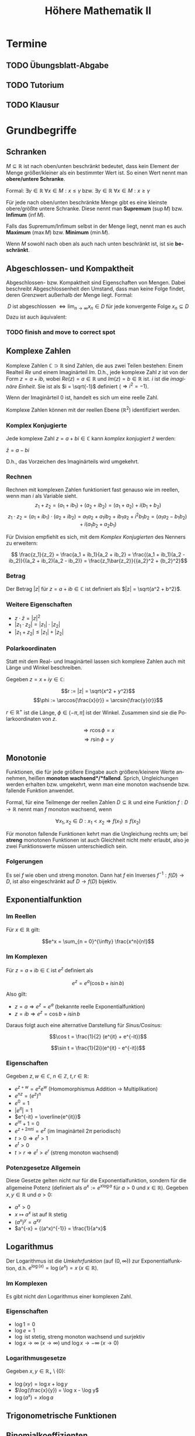 #+title: Höhere Mathematik II
#+language: de
#+options: tex:t
#+startup: latexpreview

* Termine
** TODO Übungsblatt-Abgabe
DEADLINE: <2021-05-12 Wed 12:00 +1w>
** TODO Tutorium
SCHEDULED: <2021-05-03 Mon 14:00 +1w>
** TODO Klausur
SCHEDULED: <2021-09-14 Tue 8:00>

* Grundbegriffe

** Schranken
$M \subseteq \mathbb{R}$ ist nach oben/unten beschränkt bedeutet, dass kein Element der Menge größer/kleiner als ein bestimmter Wert ist. So einen Wert nennt man *obere/untere Schranke*.

Formal:
$\exists \gamma \in \mathbb{R} \: \forall x \in M : x \leq \gamma$ bzw. $\exists \gamma \in \mathbb{R} \: \forall x \in M : x \geq \gamma$

Für jede nach oben/unten beschränkte Menge gibt es eine kleinste obere/größte untere Schranke. Diese nennt man *Supremum* ($\sup M$) bzw. *Infimum* ($\inf M$).

Falls das Supremum/Infimum selbst in der Menge liegt, nennt man es auch *Maximum* ($\max M$) bzw. *Minimum* ($\min M$).

Wenn $M$ sowohl nach oben als auch nach unten beschränkt ist, ist sie *beschränkt*.
** Abgeschlossen- und Kompaktheit
Abgeschlossen- bzw. Kompaktheit sind Eigenschaften von Mengen. Dabei beschreibt Abgeschlossenheit den Umstand, dass man keine Folge findet, deren Grenzwert außerhalb der Menge liegt. Formal:

$$ D \; \text{ist abgeschlossen} \; \Leftrightarrow \lim_{n \to \infty} x_n \in D \; \text{für jede konvergente Folge} \; x_n \subseteq D $$
Dazu ist auch äquivalent:

*** TODO finish and move to correct spot

** Komplexe Zahlen
Komplexe Zahlen $\mathbb{C} \supset \mathbb{R}$ sind Zahlen, die aus zwei Teilen bestehen: Einem Realteil $Re$ und einem Imaginärteil $Im$.
D.h., jede komplexe Zahl $z$ ist von der Form $z = a + ib$, wobei $Re(z) = a \in \mathbb{R}$ und $Im(z) = b \in \mathbb{R}$ ist. $i$ ist die /imaginäre Einheit/. Sie ist als $i = \sqrt{-1}$ definiert ($\Rightarrow i^2 = -1$).

Wenn der Imaginärteil 0 ist, handelt es sich um eine reelle Zahl.

Komplexe Zahlen können mit der reellen Ebene ($\mathbb{R}^2$) identifiziert werden.
*** Komplex Konjugierte
Jede komplexe Zahl $z = a + bi \in \mathbb{C}$ kann /komplex konjugiert/ $\bar{z}$ werden:

$\bar{z} = a - bi$

D.h., das Vorzeichen des Imaginärteils wird umgekehrt.
*** Rechnen
Rechnen mit komplexen Zahlen funktioniert fast genauso wie im reellen, wenn man $i$ als Variable sieht.
$$z_1 + z_2 = (a_1 + ib_1) + (a_2 + ib_2) = (a_1 + a_2) + i(b_1 + b_2)$$
$$z_1 \cdot z_2 = (a_1 + ib_1) \cdot (a_2 + ib_2) = a_1a_2 + a_1ib_2 + ib_1a_2 + i^2b_1b_2 = (a_1a_2 - b_1b_2) + i(a_1b_2 + a_2b_1)$$

Für Division empfiehlt es sich, mit dem [[Komplex Konjugierte][Komplex Konjugierten]] des Nenners zu erweitern:

$$ \frac{z_1}{z_2} = \frac{a_1 + ib_1}{a_2 + ib_2} = \frac{(a_1 + ib_1)(a_2 - ib_2)}{(a_2 + ib_2)(a_2 - ib_2)} = \frac{z_1\bar{z_2}}{{a_2}^2 + {b_2}^2}$$

*** Betrag
Der Betrag $|z|$ für $z = a + ib \in \mathbb{C}$ ist definiert als $|z| = \sqrt{a^2 + b^2}$.

*** Weitere Eigenschaften
- $z \cdot \bar{z} = {|z|}^2$
- $|z_1 \cdot z_2| = |z_1| \cdot |z_2|$
- $|z_1 + z_2| \leq |z_1| + |z_2|$

*** Polarkoordinaten
Statt mit dem Real- und Imaginärteil lassen sich komplexe Zahlen auch mit Länge und Winkel beschreiben.

Gegeben $z = x + iy \in \mathbb{C}$:

$$r := |z| = \sqrt{x^2 + y^2}$$
$$\phi := \arccos{\frac{x}{r}} = \arcsin{\frac{y}{r}}$$

$r \in \mathbb{R^+}$ ist die Länge, $\phi \in (-\pi, \pi]$ ist der Winkel. Zusammen sind sie die Polarkoordinaten von $z$.

$$\Rightarrow r\cos{\phi} = x$$
$$\Rightarrow r \sin{\phi} = y$$

** Monotonie
Funktionen, die für jede größere Eingabe auch größere/kleinere Werte annehmen, heißen *monoton wachsend*/*fallend*.
Sprich, Ungleichungen werden erhalten bzw. umgekehrt, wenn man eine monoton wachsende bzw. fallende Funktion anwendet.

Formal, für eine Teilmenge der reellen Zahlen $D \subseteq \mathbb{R}$ und eine Funktion $f : D \to \mathbb{R}$ nennt man $f$ monoton wachsend, wenn

$$\forall x_1, x_2 \in D : x_1 < x_2 \Rightarrow f(x_1) \leq f(x_2)$$

Für monoton fallende Funktionen kehrt man die Ungleichung rechts um; bei *streng* monotonen Funktionen ist auch Gleichheit nicht mehr erlaubt, also je zwei Funktionswerte müssen unterschiedlich sein.
*** Folgerungen
Es sei $f$ wie oben und streng monoton. Dann hat $f$ ein Inverses $f^{-1} : f(D) \to D$, ist also eingeschränkt auf $D \to f(D)$ bijektiv.

** Exponentialfunktion

*** Im Reellen

Für $x \in \mathbb{R}$ gilt:

$$e^x = \sum_{n = 0}^{\infty} \frac{x^n}{n!}$$

*** Im Komplexen
Für $z = a + ib \in \mathbb{C}$ ist $e^z$ definiert als

$$e^z = e^a(\cos{b} + i \sin{b})$$

Also gilt:
- $z = a \Rightarrow e^z = e^a$ (bekannte reelle Exponentialfunktion)
- $z = ib \Rightarrow e^z = \cos{b} + i\sin{b}$

Daraus folgt auch eine alternative Darstellung für [[Trigonometrische Funktionen][Sinus/Cosinus]]:

$$\cos t = \frac{1}{2} (e^{it} + e^{-it})$$

$$\sin t = \frac{1}{2i}(e^{it} - e^{-it})$$

*** Eigenschaften
Gegeben $z, w \in \mathbb{C}$, $n \in \mathbb{Z}$, $t, r \in \mathbb{R}$:
- $e^{z + w} = e^ze^w$ (Homomorphismus Addition -> Multiplikation)
- $e^{nz} = (e^z)^n$
- $e^0 = 1$
- $|e^{it}| = 1$
- $e^{-it} = \overline{e^{it}}$
- $e^{i\pi} + 1 = 0$
- $e^{z + 2n\pi i} = e^z$ (im Imaginärteil $2\pi$ periodisch)
- $t > 0 \Rightarrow e^t > 1$
- $e^t > 0$
- $t > r \Rightarrow e^t > e^r$ (streng monoton wachsend)


*** Potenzgesetze Allgemein

Diese Gesetze gelten nicht nur für die Exponentialfunktion, sondern für die allgemeine Potenz (definiert als $a^x := e^{x \log a}$ für $a > 0$ und $x \in \mathbb{R}$).
Gegeben $x,y \in \mathbb{R}$ und $a > 0$:

- $a^x > 0$
- $x \mapsto a^x$ ist auf $\mathbb{R}$ stetig
- $(a^x)^y = a^{xy}$
- $a^{-x} = {(a^x)^{-1}} = \frac{1}{a^x}$

** Logarithmus
Der Logarithmus ist die /Umkehrfunktion/ (auf $(0, \infty)$) zur Exponentialfunktion, d.h. $e^{\log(x)} = \log(e^x) = x \; (x \in \mathbb{R})$.

*** Im Komplexen
Es gibt nicht /den/ Logarithmus einer komplexen Zahl.
*** Eigenschaften

- $\log 1 = 0$
- $\log e = 1$
- $\log$ ist stetig, streng monoton wachsend und surjektiv
- $\log x \to \infty \; (x \to \infty)$ und $\log x \to -\infty \; (x \to 0)$
*** Logarithmusgesetze
Gegeben $x, y \in \mathbb{R}_+ \setminus \{0\}$:

- $\log(xy) = \log x + \log y$
- $\log(\frac{x}{y}) = \log x - \log y$
- $\log(a^x) = x \log a$

** Trigonometrische Funktionen

** Binomialkoeffizienten
Gegeben: $n, k \in \mathbb{N}_0$ und $k \leq n$.

$$\binom{n}{k} := \frac{n!}{k!(n - k)!}$$

Es gelten die Regeln:

$$ \binom{n}{n} = \binom{n}{0} = 1 $$ und $$ \binom{n}{k} + \binom{n}{k - 1} = \binom{n + 1}{k} $$ ($1 \leq k \leq n$)

** Binomischer Satz
Für $a, b \in \mathbb{R}$, $n \in \mathbb{N}_0$:

$$(a + b)^n = \sum_{k=0}^{n} \binom{n}{k} a^{n - k} b^k$$

** Bernoullische Ungleichung
Für $x \in \mathbb{R}$, $x \geq -1$ gilt folgende Abschätzung

$$ (1 + x)^n \geq 1 + nx $$

für alle $n \in \mathbb{N}$.
** Umgebungen
Gegeben ein $\epsilon \in \mathbb{R}$, wobei $\epsilon > 0$, ist die "Epsilon-Umgebung von $x_0$" definiert als die Menge aller $x$, die einen Abstand $< \epsilon$ von $x_0$ haben.

$U_{\epsilon}(x_0) = \{x \mid |x_0 - x| < \epsilon\}$

Dies kann man sich sowohl für $x_0, x \in \mathbb{R}$ als auch für höhere Dimensionen vorstellen. Im Reellen ist die Umgebung eine Strecke auf dem Zahlenstrahl, im Komplexen ist es ein Kreis auf der Ebene, im $\mathbb{R}^3$ ist es eine Kugel im Raum etc.

Bei Funktionen $f : D \to \mathbb{R}^m$ schreibt man auch $D_{\epsilon}(x_0)$ für die $\epsilon$ -Umgebung um $x_0$, auf der die Funktion definiert ist.

$$D_{\epsilon}(x_0) = U_{\epsilon}(x_0) \cap (D \setminus \{x_0\})$$

* Folgen
Eine /Folge $(a_n)$/ (mehrdimensional: $(a^{(n)})$) über eine Menge $M$ / ist eine Funktion $\mathbb{N} \to M$.
Für das i-te Element in der Folge schreibt man $a_i$, oder im mehrdimensionalen $a^{(i)}$.

** Kovergenz

Folgen können konvergieren, sofern die Elemente aus $M$ einen definierten Abstand ($|a - b| \in \mathbb{R}$; dies sei hier synonym zu $||a - b||$ für $\mathbb{R}^n$) zueinander haben.
Man sagt dann, eine Folge konvergiert, wenn gilt:

  $$\exists a \in M : \forall \epsilon \in \mathbb{R} : \exists n_0 \in \mathbb{N} : \forall n \geq n_0 : |a_n - a| < \epsilon$$

In Worten: Es gibt einen Wert $a$ so, dass für jedes noch so kleine $\epsilon$ die Werte der Folge ab einem bestimmten index[fn:1]
abstandsmäßig nicht weiter als $\epsilon$ von $a$ entfernt sind. Dieser Wert wird auch als /Grenzwert/ der Folge bezeichnet und
man schreibt:

$\lim_{n \to \infty} a_n = a$ oder $a_n \to a \;(n \to \infty)$[fn:2]

Der Grenzwert ist eindeutig.
Das Gegenteil von /konvergent/ ist /divergent/.

Im Mehrdimensionalen bedeutet Konvergenz Konvergenz in allen Koordinaten, also

$$ a^{(k)} \to a \in {\mathbb{R}}^n \; (k \to \infty) \Leftrightarrow \forall j \in \{1, ..., n\} : a_j^{(k)} \to a_j \; (k \to \infty)$$

*** Eigenschaften und Kriterien

**** Beschränktheit
[[Schranken][Beschränktheit]] ist notwendig für Kovergenz. Also
$(a_n)\;\text{ist unbeschränkt}\;\Rightarrow (a_n)\;\text{divergiert}$

**** Nullfolgenschranke
Wenn $(\alpha_n)$ eine Folge mit $\alpha_n \to 0$ ist, dann gehen auch nichtnegative Folgen, die kleiner als $(\alpha_n)$ werden, gegen 0.
$$\alpha_n \to 0 \; \text{und} \; |a_n| \leq \alpha_n \; \text{ffa} \; n \in \mathbb{N} \Rightarrow |a_n| \to 0$$

Da außerdem gilt $|a_n - a| \to 0 \Leftrightarrow a_n \to a$, folgt daraus $|a_n - n| \leq \alpha_n \; \text{ffa} \; n \in \mathbb{N} \Rightarrow a_n \to a \; (n \to \infty)$

**** Kombinationen

Im Folgenden gelte $a_n \to a$ und $b_n \to b$, $\alpha, \beta \in \mathbb{R}$.
Wenn man konvergente Folgen miteinander komponentenweise kombiniert, überträgt sich dies auf die Grenzwerte:

- $|a_n| \to |a|$
- $\alpha a_n + \beta b_n \to \alpha a + \beta b$
- $a_nb_n \to ab$
- $a \neq 0 \Rightarrow a_n \neq 0 \; \text{ffa} \; n \in \mathbb{N} \Rightarrow \frac{1}{a_n} \to \frac{1}{a}$
- $\sqrt[p]{a_n} \to \sqrt[p]{a_n}$ (für beliebiges $p \in \mathbb{N}$)
- $a_n \leq b_n \; \text{ffa} \; n \in \mathbb{N} \Rightarrow a \leq b$

In Worten: Man kann Folgen indexweise *addieren*, *multiplizieren*, *dividieren* und die *Wurzel ziehen* (sofern diese Operationen definiert sind) und das gleiche passiert mit den Grenzwerten.
Außerdem übertragen sich Ungleichungen, sofern diese definiert sind.

**** Sandwichkriterium
Es gelte $a_n \to x$, $b_n \to x$ und $(c_n)$ sei eine weitere Folge.
Wenn nun $(a_n)$ und $(b_n)$ $(c_n)$ umschließen, konvergiert auch $(c_n)$ gegen x.
Also:

$$ a_n \leq c_n \leq b_n \; \text{ffa} \; n \in \mathbb{N} \Rightarrow c_n \to x$$
**** Monotoniekriterium
Wenn eine Folge $(a_n)$ monoton wachsend und durch einen Wert nach oben beschränkt ist, ist sie konvergent mit

$$ a_n \to \sup_{n \in \mathbb{N}} a_n \; (n \to \infty)$$

Das Gleiche geht auch in die andere Richtung ($(a_n)$ monoton fallend und nach unten beschränkt):

$$a_n \to \inf_{n \in \mathbb{N}} a_n \; (n \to \infty)$$

*** Wichtige Beispiele

**** Konstante Folgen
Konstante Folgen konvergieren gegen ihren konstanten Wert. Also wenn $a_n := c \; (n \in \mathbb{N})$, dann $a_n \to c$.

**** 1/n
1/n geht gegen 0.
$\frac{1}{n} \to 0 \; (n \to \infty)$

**** x^n
Für eine Konstante $x \in \mathbb{R}$ ist über die Folge $(x^n)$ zu sagen:

- Falls $x = -1$: divergent ($(1, -1, 1, -1, 1, -1, ...)$)
- Falls $x = 1$: kovergent ($1^n \to 1$)
- Falls $|x| < 1$: konvergent ($x^n \to 0$) (gilt auch für $x \in \mathbb{C}$)
- Ansonsten: divergent, weil unbeschränkt

**** n-te Wurzel aus n
Die n-te Wurzel aus n konvergiert gegen 1.
$\sqrt[n]{n} \to 1 \; (n \to \infty)$

**** n-te Wurzel aus c
Die n-te Wurzel aus einer Konstanten $c \in \mathbb{R}$ ($c > 0$) konvergiert gegen 1.
$\sqrt[n]{c} \to 1 \; (n \to \infty)$

**** Eulersche Zahl
Die Folge $a_n := (1 + \frac{1}{n})^n$ konvergiert gegen $e$, die /Eulersche Zahl/.
$a_n \to e \; (n \to \infty)$

*** Auf Konvergenz Untersuchen

Gegeben: Folge $(a_n)$
Gesucht: Existiert $\lim_{n \to \infty} a_n$? (Was ist der Wert?)

1. Lässt sich die Folge auf eine Kombination aus bekannten, trivialen Beispielen (z.B. $\frac{1}{n} \to 0$ oder $n \to \infty$) ableiten? (Kombinationen, Beschränktheit)
2. Lässt sich der Folgenausdruck vereinfachen/umformen?
3. Wenn Vermutung, dass Folge konvergiert, versuche untere und obere Folgenschranken zu finden für Sandwichkriterium
4. Wenn anders nicht möglich: Versuch eines manuellen Beweis. Grenzwert $a$ erkennen und dann für jedes $\epsilon \in \mathbb{R}$ beweisen, dass der Abstand kleiner als das $\epsilon$ wird. Falls Divergenz: $\epsilon$ Gegenbeispiel finden.

** Teilfolgen

Die Folge $(a_n)$ ist für $n \in \{1, 2, 3, ...\}$ definiert. Wählt man sich nun eine streng monoton wachsende Folge von natürlichen Zahlen $n_1, n_2, n_3, ...$, so entsteht eine Teilfolge $(a_{n_k}) \subseteq (a_k) \; (k \in \mathbb{N})$.

Beispiele für die Wahl von Indizes für Teilfolgen:
- Alle geraden/ungeraden Indizes ($(a_{2n})$ bzw. $(a_{2n + 1})$)
- Alle Zweierpotenzen ($(a_{2^n}$))

*** Häufungswerte

Ein Grenzwert einer Teilfolge von $(a_n)$ ist ein /Häufungswert/ von $(a_n)$.
Die Menge aller Häufungswerte $H(a_n)$ einer Folge $(a_n)$ ist die Menge aller Grenzwerte ihrer Teilfolgen.

Beispiele:
- $a_n = \frac{1}{n} \Rightarrow H(a_n) = \{0\}$
- $a_n = n \Rightarrow H(a_n) = \emptyset$
- $a_n = (-1)^n \Rightarrow H(a_n) = \{-1, 1\}$

*** Limes superior/inferior

Der Limes superior bzw. inferior einer Folge ist der größte bzw. kleinste Häufungswert der Folge.

Beispiele:
- $\limsup\limits_{n \to \infty} (-1)^n = 1$
- $\liminf\limits_{n \to \infty} (-1)^n = -1$
- $\limsup\limits_{n \to \infty} \frac{1}{n} = \liminf\limits_{n \to \infty} \frac{1}{n} = \lim\limits_{n \to \infty} \frac{1}{n} = 0$

*Weitere Aussagen*:

- $a_n \geq 0 \; (n \in \mathbb{N})$ und $\limsup\limits_{n \to \infty} a_n = 0$ $\Rightarrow a_n \to 0 \; (n \to \infty)$

*** Sätze

Wenn eine Folge gegen einen Grenzwert konvergiert, konvergieren auch alle Teilfolgen gegen diesen Grenzwert.
$a_n \to a \in \mathbb{R} \Rightarrow a_{n_k} \to a$

Jede Folge enthält eine monotone Teilfolge.

Wenn eine Folge beschränkt ist, enthält sie eine konvergente Teilfolge (Bolzano-Weierstraß).
$(a_n)$ beschränkt $\Rightarrow$ $H(a_n) \neq \emptyset$

* Reihen

(Unendliche) Reihen sind Summen über jeweils eine Folge.

Folge: $(a_n)$
Reihe: $\sum_{n=1}^{\infty} a_n$

Reihen können auch woanders anfangen (z.B. $n=0$ oder $n=5$) - die Dinge funktionieren dann analog.

** Konvergenz, Divergenz

Eine Reihe konvergieren/divergieren gdw. die Folge der Teilsummen konvergiert/divergiert. Das $n$-te Element dieser Folge ist die Summe der ersten $n$ Elemente der zur Reihe gehörigen Folge.

$$s_n = \sum_{k=1}^{n} a_k = a_1 + a_2 + ... + a_n$$

Den Grenzwert dieser Folge nennt man *Reihenwert*.

$$\lim_{n \to \infty} s_n = \sum_{n=1}^{\infty} a_n$$

Innerhalb einer Reihe kann man Summanden umsortieren, ohne dass sich der Reihenwert ändert.

*** Absolute Konvergenz
Eine Reihe $\sum_{n=1}^{\infty} a_n$ konvergiert absolut, wenn $\sum_{n=1}^{\infty} |a_n|$ konvergiert.

Dies ist eine *stärkere* Aussage als normale Konvergenz, denn sie ist für normale Konvergenz hinreichend.

Außerdem gilt dann die Dreiecksungleichung für Reihen:

$$| \sum_{n=1}^{\infty} a_n | \leq \sum_{n=1}^{\infty} |a_n|$$

*** Eigenschaften und Kriterien

**** Nullfolge
$\sum_{n=1}^{\infty} a_n$ konvergiert $\Rightarrow$ $a_n \to 0 \; (n \to \infty)$

D.h.: Wenn $(a_n)$ nicht gegen 0 konvergiert, ist sofort klar, dass die Reihe divergiert.
**** Kombinationen
Linearkombinationen von konvergierenden Reihen konvergieren auch und der Reihenwert entspricht der Linearkombination der Reihenwerte, d.h.

$$\alpha \sum_{n=1}^{\infty} a_n + \beta \sum_{n=1}^{\infty} b_n = \sum_{n=1}^{\infty} (\alpha a_n + \beta b_n) \; (\alpha, \beta \in \mathbb{R})$$.
**** Leibnizkriterium
Wenn eine Reihe von dieser Form ist: $\sum_{n=1}^{\infty} (-1)^{n + 1} b_n$, wobei $b_n$

a. monoton fallend ist
b. gegen 0 konvergiert

dann konvergiert die Reihe.

:Beispiel:
/Alternierende harmonische Reihe/

$$\sum\limits_{n=1}^{\infty} \frac{(-1)^{n + 1}}{n}$$
$$b_n = \frac{1}{n}$$

$(b_n)$ ist bekannterweise monoton fallend und konvergiert gegen 0 $\Rightarrow$ Die Reihe konvergiert.
:END:

**** Majoranten-/Minorantenkriterium
Wenn man eine Reihe ($\sum_{n=1}^{\infty} a_n$) durch eine bekannt konvergierende/divergierende Reihe ($\sum_{n=1}^{\infty} b_n$) abschätzen kann, kann man dadurch Schlüsse auf die Konvergenz ziehen.

***** Konvergenz (Majorant)
Nach oben abschätzen:
- Die andere Reihe ($\sum_{n=1}^{\infty} b_n$) konvergiert
- $|a_n| \leq b_n$ ffa $n \in \mathbb{N}$

Dann konvergiert $\sum_{n=1}^{\infty} a_n$ absolut.
***** Divergenz (Minorant)
Nach unten abschätzen:
- Die andere Reihe ($\sum_{n=1}^{\infty} b_n$) divergiert
- $a_n \geq b_n \geq 0$ ffa $n \in \mathbb{N}$

  Dann divergiert $\sum_{n=1}^{\infty} a_n$.
**** Wurzelkriterium
Das Wurzelkriterium bietet sich besonders an, wenn die Folge der Reihe exponentiell ist.

Man definiert sich hierzu die Folge $c_n := \sqrt[n]{|a_n|}$, wobei $(a_n)$ die Folge aus der Reihe ist.

a. $(c_n)$ ist unbeschränkt $\Rightarrow \sum_{n=1}^{\infty} a_n$ divergiert
b. Ansonsten, bestimme $\alpha := \limsup\limits_{n \to \infty} c_n$
   1. $\alpha < 1 \Rightarrow$ Reihe konvergiert absolut.
   2. $\alpha > 1 \Rightarrow$ Reihe divergiert.
   3. $\alpha = 1 \Rightarrow$ Keine Aussage möglich. Muss anders überprüft werden.

**** Quotientenkriterium
Ähnlich zum Wurzelkriterium bzw. eine Variante davon.

Man definiert sich die Folge $c_n := \; \mid \frac{a_{n + 1}}{a_n} \mid$, wobei $(a_n)$ die Folge aus der Reihe ist.

a. $c_n \geq 1 \; \text{ffa} \; n \in \mathbb{N} \Rightarrow \sum_{n=1}^{\infty} a_n$ divergiert
b. Ansonsten, gegeben $(c_n)$ ist beschränkt; Bestimme $\alpha := \limsup\limits_{n \to \infty} c_n$ und $\beta := \liminf\limits_{n \to \infty} c_n$
   1. $\alpha < 1 \Rightarrow$ Reihe konvergiert absolut.
   2. $\beta > 1 \Rightarrow$ Reihe divergiert.

**** Cauchyprodukt
Man kann zwei Reihen miteinander über das Cauchyprodukt multiplizieren.
Gegeben die Reihen $\sum_{n=1}^{\infty} a_n$ und $\sum_{n=1}^{\infty} b_n$, wird das Cauchyprodukt der beiden beschrieben durch

$\sum_{n=0}^{\infty} c_n$, wobei $c_n = \sum_{k=0}^{n} a_{n - k} b_k = a_n b_0 + a_{n - 1} b_1 + ... + a_0 b_n$.

Wenn die beiden Reihen konvergieren, konvergiert auch das Cauchyprodukt (absolut) und der Reihenwert ist das Produkt der beiden Eingangsreihenwerte.

$$\sum_{n=0}^{\infty} c_n = (\sum_{n=0}^{\infty} a_n) (\sum_{n=0}^{\infty} b_n)$$

*** Potenzreihen
Potenzreihen sind Reihen von dieser Form:

$$\sum\limits_{n=0}^{\infty} a_n (x - x_0)^n$$

$(a_n)$ ist eine Folge.
$x_0 \in \mathbb{R}$ ist konstant. (Analog im höherdimensionalen $\mathbb{R}^n$ bzw. $\mathbb{C}$)

*In welchen Punkten $x \in \mathbb{R}$ konvergiert die Reihe?*

**** Konvergenz bestimmen

1. Setze $c_n := \sqrt[n]{|a_n|}$ und
2. Setze $\rho$ auf:
   a. $\infty$, falls $(c_n)$ unbeschränkt
   b. $\limsup_{n \to \infty} c_n$, falls $(c_n)$ beschränkt
3. Setze $r$ auf "$\frac{1}{\rho}$", d.h.
   a. $0$, falls $\rho = \infty$
   b. $\infty$, falls $\rho = 0$
   c. $\frac{1}{\rho}$, falls $\rho \in (0,\infty)$

*Alternativ über das Quotientenkriterium*
Wenn $a_n \neq 0$ ffa $n \in \mathbb{N}_0$, dann ist $r = \lim_{n \to \infty} \mid \frac{a_n}{a_{n + 1}} \mid$, falls dieser Grenzwert im Reellen existiert.

Die Konvergenz einer Potenzreihe kann man sich als Strecke (oder als Kreis, Kugel, etc. im Höherdimensionalen) mit Mittelpunkt $x_0$ und Radius $r$ vorstellen.
Die Reihe konvergiert absolut für alle Punkte innerhalb dieses Bereichs und divergiert für alle außerhalb des Bereichs. Genau auf dem Rand des Bereichs lässt sich keine Aussage treffen.

#+DOWNLOADED: screenshot @ 2021-08-20 22:05:08
[[file:Vorlesung/2021-08-20_22-05-08_screenshot.png]]
/Visualisierung für reelle Potenzreihen/

*Konkret:*
- $r = 0 \Rightarrow$ Reihe konvergiert nur für $x = x_0$
- $r = \infty \Rightarrow$ Reihe konvergiert für alle möglichen $x$
- Ansonsten:
  - Konvergent für alle $x$ mit $|x - x_0| < r$
  - Divergent für alle $x$ mit $|x - x_0| > r$
  - Keine allgemeine Aussage über $|x - x_0| = r$ möglich; manuell untersuchen

Anders formuliert: Die Reihe konvergiert absolut für alle $x \in U_r(x_0)$
**** Identitätssatz
Gegeben eine Potenzreihe $\sum_{n=0}^{\infty} a_n (x - x_0)^n =: f(x)$ die auf dem Bereich $D = (x_0 - r, x_0 + r)$ konvergiert sowie eine Folge $(c_n)$ in $D \setminus \{x_0\}$ mit $c_n \to x_0$ und $f(c_n) \to 0$.

Dann ist $a_n = 0$ für alle $n \in \mathbb{N}$, also konvergiert die Reihe in den ganzen reellen Zahlen und der Reihenwert ist immer 0.
**** Beispiele

- Exponentialreihe: $a_n = \frac{1}{n!}$, $x_0 = 0$
- Geometrische Reihe: $a_n = 1$
- Cosinus: $a_{2n} = 0$, $a_{2n + 1} = \frac{(-1)^n}{(2n)!}$, $x_0 = 0$
- Sinus: ähnlich zu cosinus, nur um 1 verschoben

*** Wichtige Beispiele

**** Geometrische Reihe

Die Reihe $\sum\limits_{n=0}^{\infty} x^n$ heißt geometrische Reihe ($x \in \mathbb{R}$ ist eine Konstante).

a. $|x| \geq 1 \Rightarrow$ die Reihe divergiert
b. $|x| < 1 \Rightarrow$ die Reihe konvergiert - der Reihenwert ist $\frac{1}{1 - x}$

**** Harmonische Reihe

$\sum\limits_{n=1}^{\infty} \frac{1}{n}$ ist die /harmonische Reihe/. Sie divergiert.

**** Teleskopsummen

Bei manchen Reihen kürzen sich fast alle Summanden raus und der Teilsummenausdruck lässt sich stark vereinfachen, sodass die Grenzwertbestimmung einfacher ist. Das nennt man Teleskopsummen.

*Beispiel:*

$$\sum\limits_{n=1}^{\infty} \frac{1}{n(n + 1)}$$

Der Ausdruck in der Reihe lässt sich mit [[youtube:https://www.youtube.com/watch?v=Kd_757z-g-k][Partialbruchzerlegung]] vereinfachen.

:Partialbruchzerlegung:
Nullstellen des Zählers berechnen (bereits faktorisiert): $n(n + 1) = 0 \Rightarrow n = 0 \; \text{oder} \; n = -1$

Ansatz für die Partialbruchzerlegung lösen:

$$\frac{1}{n(n + 1)} = \frac{A}{n} + \frac{B}{n + 1} \Leftrightarrow 1 = A (n + 1) + B n$$

Für $n = 0$ erhält man $A = 1$, für $n = -1$ erhält man $1 = -B \Leftrightarrow B = -1$.

Also gilt
$\frac{1}{n(n + 1)} = \frac{1}{n} - \frac{1}{n + 1}$
:END:

$$a_n = \frac{1}{n(n + 1)} = \frac{1}{n} - \frac{1}{n + 1}$$

Daraus ergibt sich die Teilsummenfolge

$$s_n = a_1 + ... + a_n = (1 - \frac{1}{2}) + (\frac{1}{2} - \frac{1}{3}) + ... + (\frac{1}{n - 1} - \frac{1}{n}) + (\frac{1}{n} - \frac{1}{n + 1}) = 1 - \frac{1}{n + 1} \to 1$$

Alle außer dem ersten und letzten Summanden fallen weg und es wird ersichtlich, dass die Folge gegen 1 kovergiert, also ist der Reihenwert 1.
**** 1/(n^a)
Gegeben die Reihe $\sum_{n=1}^{\infty} \frac{1}{n^{\alpha}}$, wobei $\alpha \in \mathbb{Q}$, $\alpha > 0$, lässt sich sagen:

- $\alpha \leq 1 \Rightarrow$ divergiert
- $\alpha > 1 \Rightarrow$ konvergiert

*** Auf Konvergenz Untersuchen

Gegeben: $\sum\limits_{n=1}^{\infty} a_n$
Gesucht: Konvergiert die Reihe? (Was ist der Reihenwert?)

- Konvergiert $(a_n)$ überhaupt gegen 0?
- Fällt die Reihe in ein bekanntes Muster?
  - Potenzreihe
  - geometrische Reihe
  - harmonische Reihe
  - Linearkombination aus bekannten Reihen
- Kann ich $(a_n)$ durch ein bekanntes/triviales Beispiel nach oben/unten abschätzen? (Majoranten-/Minorantenkriterium)
- Kann ich das Wurzel-/Quotientenkriterium anwenden?
- Ist die Reihe ein Cauchyprodukt?
- Kann ich den Ausdruck in der Reihe vereinfachen/umformen?
  - Partialbruchzerlegung?
  - Substitution?
- Schreibe die ersten Summanden der Reihe explizit auf und versuche Muster zu finden
  - Teleskopsumme?
  - Umordnung der Summanden?
  - -> Grenzwert der Teilsummen

* Grenzwerte von Funktionen
Der Grenzwert einer Funktion $f : D \to \mathbb{R}^m$ ($D \subseteq \mathbb{R}^n$) in einem Punkt $x_0 \in D$ ist der "Funktionswert" (die Funktion muss an dieser Stelle nicht unbedingt definiert sein), an den man sich annähert, wenn man sich mit einer Folge von Eingangswerten $x$ an $x_0$ annähert ($x \to x_0$).

Die obige Beschreibung umfasst insbesondere die Fälle $n = m = 1$ und $m = 1$, mit welchen es idR einfacher ist umzugehen.

$$\lim\limits_{x \to x_0} f(x) = a \in \mathbb{R}^m$$

Diese Gleichung gilt genau dann, *wenn für jede Folge $(x_n) \in D \setminus \{x_0\}$ mit $x_n \to x_0$ auch $f(x_n) \to a$ gilt.*

In anderen Worten: Jede Folge von Eingangswerten, die gegen $x_0$ konvergiert, nähert sich, eingesetzt in $f$ auch an $a$ an.
Umgekehrt /existiert/ der Grenzwert von $f$ in $x_0$ also, wenn $(f(x_n))$ für jede dieser Folgen konvergiert.

:Beispiel:
$D = (0, 1]$
#+DOWNLOADED: screenshot @ 2021-08-21 14:13:09
[[file:Vorlesung/2021-08-21_14-13-09_screenshot.png]]
#+DOWNLOADED: screenshot @ 2021-08-21 14:13:53
[[file:Vorlesung/2021-08-21_14-13-53_screenshot.png]]

Betrachte Grenzwert in $0$, $\frac{1}{2}$ und $1$.

- $\lim_{x \to 0} f(x) = 0$
- $\lim_{x \to 1} f(x) = 1$
- $\lim_{x \to \frac{1}{2}} f(x)$ existiert nicht, da man unterschiedliche Folgen findet, die nach $\frac{1}{2}$ konvergieren, aber eingesetzt in $f$ bei unterschiedlichen Werten ankommen. Z.B. $\frac{1}{2} - \frac{1}{n}$ ("von links") -> $\frac{1}{4}$, $\frac{1}{2} + \frac{1}{n}$ ("von rechts") -> $1$.

Es gibt hier einen linksseitigen Grenzwert $\lim\limits_{x \to \frac{1}{2}-} f(x) = \frac{1}{4}$ und einen rechtsseitigen Grenzwert $\lim\limits_{x \to \frac{1}{2}+} f(x) = 1$.

:END:

** Epsilon-Delta-Definition
Die Epsilon-Delta-Definition ist eine alternative Definition für den Grenzwert einer Funktion. Formal lautet sie:

$\lim\limits_{x \to x_0} f(x) = a \Leftrightarrow \forall \epsilon > 0 \; \exists \delta > 0 \; \forall x \in D_{\delta}(x_0) : |f(x) - a| < \epsilon$

Die Definition bedeutet im Prinzip:
*Für jedes noch so kleine $\epsilon$ finde ich einen Radius $\delta$ um $x_0$, sodass der Abstand von $a$ aller Funktionswerte in diesem Radius kleiner als $\epsilon$ ist.*

** Eigenschaften und Kriterien
*** Cauchykriterium
Mit diesem Kriterium kann man beweisen, dass ein Grenzwert existiert/nicht existiert, ohne den Grenzwert/alle möglichen Grenzwerte zu kennen.

Der Grenzwert einer Funktion $f : D \to \mathbb{R}^m$ in $x_0$ existiert gdw.

$\forall \epsilon > 0 \; \exists \delta > 0 \; \forall x_1, x_2 \in D_{\delta}(x_0) : |f(x_1) - f(x_2)| < \epsilon$

In Worten: *Für jedes noch so kleine $\epsilon$ finde ich einen Radius $\delta$ um $x_0$, innerhalb dessen die Abstände aller zugehörigen Funktionswerte voneinander kleiner als $\epsilon$ sind.*
*** Kombinationen
Wie auch bei Folgen oder Reihen übertragen sich Kombinationen von Funktionen auf deren Grenzwerte:

Gegeben
den Punkt $x_0$ (Häufungspunkt von $D$),
die Funktionen $f, g : D \to \mathbb{R}^m$,
die Grenzwerte $a, b \in \mathbb{R}^m$ mit $f(x) \to a, \; g(x) \to b \; (x \to x_0)$ und
die Skalare $\alpha, \beta \in \mathbb{R}$:

1. $\alpha f(x) + \beta g(x) \to \alpha a + \beta b$
2. $f(x)g(x) \to ab$ (im Mehrdimensionalen: Skalarprodukt)
3. $|f(x)| \to |a|$
4. $\frac{1}{f(x)} \to \frac{1}{a}$ (sofern sinnvoll, sprich $f$ reellwertig, $a > 0$ und auf einem Bereich um $x_0$, auf dem $f$ nicht 0 ist)

*** Sandwichkriterium
Wenn man eine Funktion $f$ durch zwei Funktionen $g$ und $h$, die den gleichen Grenzwert $a$ in $x_0$ haben, in einer Umgebung um $x_0$ nach oben und unten abschätzen kann, hat auch $f$ den Grenzwert $a$ in $x_0$.

$\lim\limits_{x \to x_0} g(x) = \lim\limits_{x \to x_0} h(x) = a$ und  $\exists \delta > 0 \; \forall x \in D_{\delta}(x_0) : g(x) \geq f(x) \geq h(x)$

$\Rightarrow f(x) \to a \; (x \to x_0)$

(Direkt nur auf reellwertige Funktionen anwendbar)
*** Stetige Funktionen
Der Grenzwert einer [[*Stetigkeit][stetigen Funktion]] $f$ in $x_0$ muss gleich $f(x_0)$ sein, sofern definiert. Man kann in solchen Fällen einfach direkt $x_0$ einsetzen, um den Grenzwert zu berechnen.

Z.B. $f : (0, \infty) \to \mathbb{R}$ mit $f(x) = e^x + x^4 + 2x + 5$:
$\lim_{x \to 0} f(x) = f(0) = 1 + 0 + 0 + 5 = 6$
*** Regel von l'Hospital
Ein Grenzwert eines Quotienten von zwei Funktionen kann unter bestimmten Bedingungen über die Ableitungen der Funktionen berechnet werden.

Dafür muss der Grenzwert von dieser Form sein:

$$\lim\limits_{x \to c} \frac{f(x)}{g(x)}$$

Wobei
- $c \in \mathbb{R} \cup \{-\infty, \infty\}$
- $f, g$ müssen über einem Intervall [[*Differentialrechnung][differenzierbar]] sein, von dem $c$ eine Grenze ist (d.h.: Entweder in c differenzierbar oder auf $(c, x)$ bzw. $(x, c)$ differenzierbar)
- $g'(x) \neq 0$ auf diesem Intervall
- $\lim_{x \to c} f(x) = \lim_{x \to c} g(x) = 0$ oder $\lim_{x \to c} g(x) = \pm \infty$

Dann ist der obige Grenzwert einfach

$$\lim\limits_{x \to c} \frac{f'(x)}{g'(x)}$$

Die Regel kann man auch wiederholt anwenden.

:Beispiele:
*Beispiele:*

$$\lim\limits_{x \to \infty} \frac{\log x}{x} = \lim\limits_{x \to \infty} \frac{\frac{1}{x}}{1} = \lim\limits_{x \to \infty} \frac{1}{x} = 0$$

$$\lim\limits_{x \to 0} x \log x = \lim\limits_{x \to 0} \frac{\log x}{\frac{1}{x}} = \lim\limits_{x \to 0} \frac{\frac{1}{x}}{-\frac{1}{x^2}} = \lim\limits_{x \to 0} -\frac{x^2}{x} =  \lim\limits_{x \to 0} -x = 0$$
:END:
** Grenzwerte im Unendlichen
Man muss sich nicht nur auf die Grenzwertbetrachtung für einen Punkt $x_0 \in D$ beschränken, sondern kann auch betrachten, wie sich eine Funktion ins Unendliche verhält.

$\lim\limits_{x \to \infty} f(x)$ bzw. $\lim\limits_{x \to -\infty} f(x)$

Auch dort kann sie sich an eine Zahl $a \in \mathbb{R}^m$ annähern.

Beispiel: Exponentialfunktion

$\lim\limits_{x \to -\infty} e^x = 0$ und $\lim\limits_{x \to \infty} e^x = \infty$ (dieser Grenzwert "existiert" nicht, aber man kann es trotzdem so notieren)
** Grenzwerte Berechnen

Gegeben: $f : D \to \mathbb{R}^m$, $x_0 \in D$
Gesucht: Grenzwert von $f$ in $x_0$

- Ist die Funktion offensichtlich stetig?
  - Ist sie an dem Punkt definiert? Dann $f(x) \to f(x_0) \; (x \to x_0)$
- Ist die Funktion eine Kombination von anderen?
- Regel von l'Hospital anwendbar?
*** In Höheren Dimensionen

*Definitionsbereich:*
In höheren Dimensionen muss beachtet werden, dass die Grenzwerte ausgehend von allen Richtungen gleich sein müssen.
(Für $\mathbb{R} \to \mathbb{R}$ gibt es nur Grenzwerte "von links" und "von rechts", für mehr Eingabeparameter gibt es unendlich viele Richtungen)

*Zielbereich:*
Vektorwertige Funktionen können einfach als ein Tupel von reellwertigen Funktionen gesehen werden.

$$f : D \to \mathbb{R}^m$$
$$x = (x_1, ..., x_n) \in D$$
$$f(x) = (f_1(x), ..., f_m(x))$$

Trick für 2 Eingangsdimensionen: Für den Fall $x_0 = (0, 0)$ kann man [[*Polarkoordinaten][]] statt (x, y) benutzen. Das kann es leichter machen, weil dadurch z.B. der Winkel wegfällt und man sich nur noch mit einer Variable ($r$) annähern muss, oder wenn man den Term dadurch so vereinfachen kann, dass er im Falle einer stetigen Funktion am Grenzpunkt definiert ist.
Dazu ein Beispiel im Drawer.

:Polarkoordinaten-Beispiel:

#+DOWNLOADED: screenshot @ 2021-08-22 15:29:29
[[file:Vorlesung/2021-08-22_15-29-29_screenshot.png]]

Aufgabe: Beweise $\lim\limits_{(x, y) \to (0, 0)} f(x, y) = 0$

Ersetze x und y durch die Polarkoordinaten:
$$x = r \cos{\phi}$$
$$y = r \sin{\phi}$$

Ziel: Da $f$ außerhalb von $(0, 0)$ bereits offensichtlich stetig ist, können wir den Grenzwert berechnen, falls wir $(0, 0)$ direkt einsetzen. Aktuell ist dies allerdings noch undefiniert (Division durch 0), was wir jetzt mit den Polarkoordinaten versuchen zu eliminieren.

$\phi$ ist an diesem Punkt noch komplett variabel.

$$\lim\limits_{(x, y) \to (0, 0)} f(x, y) = \lim\limits_{r \to 0} \frac{(r \sin{\phi})^5}{2 (r \cos{\phi})^4 + (r \sin{\phi})^4} = \lim\limits_{r \to 0} \frac{r^5 \sin^5(\phi)}{2 r^4 \cos^4(\phi) + r^4 \sin^4(\phi)} = \lim\limits_{r \to 0} \frac{r^5 \sin^5(\phi)}{r^4 (2 \cos^4(\phi) + \sin^4(\phi))} = \lim\limits_{r \to 0} \frac{r \sin^5(\phi)}{2 \cos^4(\phi) + \sin^4(\phi)}$$

Nun kann man einfach $r$ einsetzen und erkennt, dass der Grenzwert in der Tat 0 ist.
:END:

Ansonsten:
- Die Definition (über Folgen) eignet sich gut zum Widerlegen der Existenz eines Grenzwerts
- Falls Grenzwert bekannt/vermutet: Epsilon-Delta
- Falls nur Existenzbeweis/-widerleg: Cauchykriterium

:Folgen-Beispiel:

#+DOWNLOADED: screenshot @ 2021-08-23 13:03:07
[[file:Vorlesung/2021-08-23_13-03-07_screenshot.png]]
In diesem Beispiel sieht man, wie aus unterschiedlichen Richtungen unterschiedliche Grenzwerte entstehen und damit die Existenz eines allgemeinen Grenzwerts in $(0, 0)$ widerlegt ist.
:END:

* Stetigkeit

Eine Funktion ist in $x_0 \in D$ ($D \subseteq \mathbb{R}^n$ ist wie zuvor der Definitionsbereich der Funktion) stetig, wenn für jede Folge $(x_n)$ mit $x_n \to x_0$ auch $f(x_n) \to f(x_0)$ gilt.

Anders formuliert: Der Wert, an den sich die Funktionswerte um $x_0$ annähern, ist auch der tatsächliche Funktionswert an dieser Stelle.

$f$ ist auf $D$ stetig heißt $f$ ist in jedem Punkt des Definitionsbereichs stetig.

$C(D, \mathbb{R}^m)$ ist die Menge aller Funktionen $D \to \mathbb{R}^m$, die stetig sind. Außerdem $C(D) := C(D, \mathbb{R})$ (für reellwertige Funktionen).

:Beispiel:
Bildlich kann man sich Stetigkeit so vorstellen, dass die Funktion keine "Sprünge" macht.

Zu sehen an diesem Beispiel:
#+DOWNLOADED: screenshot @ 2021-08-23 14:11:07
[[file:Vorlesung/2021-08-23_14-11-07_screenshot.png]]

#+DOWNLOADED: screenshot @ 2021-08-23 14:10:41
[[file:Vorlesung/2021-08-23_14-10-41_screenshot.png]]

$f$ ist in 1 und 2 nicht stetig. Das kann man am einfachsten mit der [[*Grenzwert-Definition][]]  beweisen, wenn man weiß, dass $x^2$ stetig ist:

$$\lim\limits_{x \to 1} f(x) = \lim\limits_{x \to 1} x^2 = 1^2 = 1 \neq 0 = f(1)$$

Oder über die Definition mit Folgen:
$$x_n := 1 - \frac{1}{n} \Rightarrow x_n \to 1 \; (n \to \infty)$$

$(x_n)$ konvergiert gegen $1$, aber

$$f(x_n) = x_n^2 = x_n \cdot x_n \to 1 \cdot 1 = 1 \neq 0 = f(1)$$
:END:

** Epsilon-Delta-Definition
$f$ ist stetig in $x_0$, wenn sich die Funktionswerte um $x_0$ an $f(x_0)$ annähern.

$$\forall \epsilon > 0 \; \exists \delta > 0 \; \forall x \in D_{\delta}(x_0) : |f(x) - f(x_0)| < \epsilon$$

Die Definition bedeutet im Prinzip:
*Für jedes noch so kleine $\epsilon$ finde ich einen Radius $\delta$ um $x_0$, sodass der Abstand zwischen allen Funktionswerten in diesem Radius und $f(x_0)$ kleiner als $\epsilon$ ist.*

#+DOWNLOADED: screenshot @ 2021-08-23 21:28:08
[[file:Vorlesung/2021-08-23_21-28-08_screenshot.png]]

** Grenzwert-Definition
Sofern $\lim_{x \to x_0} f(x)$ definiert ist, muss dieser Grenzwert existieren und gleich $f(x_0)$ sein, damit $f$ stetig in $x_0$ ist.

$$\lim\limits_{x \to x_0} f(x) = f(x_0)$$
** Eigenschaften und Kriterien

*** Kombinationen
Verschiedene Kombinationen von stetigen Funktionen sind wieder stetig.

Gegeben: $f, g : D \to \mathbb{R}^m$, $h : D \to \mathbb{R}$ stetig, $\alpha, \beta \in \mathbb{R}$

Dann sind stetig:
- $\alpha f  + \beta g$
- $f \cdot g$ (im Höherdimensionalen Skalarprodukt)
- $h \cdot f$
- $\frac{1}{h}$ (sofern definiert)
- $|f|$
*** Verkettungen
Die Verkettung zweier stetiger Funktionen ist ebenfalls stetig.

Gegeben:
$$f : D \to \mathbb{R}^m$$
$$g : E \to \mathbb{R}^p$$
$$f(D) \subseteq E$$

Dann ist $g \circ f$ stetig.
*** Potenzreihen-Funktionen
Funktionen, die durch Potenzreihen definiert, sind auf dem absoluten Konvergenzbereich um $x_0$ der Potenzreihe stetig.

$$D := (x_0 - r, x_0 + r) \; \text{(Alle reellen Zahlen falls r unendlich)}$$
$$f(x) := \sum\limits_{n=0}^{\infty} a_n (x - x_0)^n \; (x \in D)$$

$f$ ist stetig auf $D$ ($f \in C(D)$).

** Wichtige Beispiele

Häufig gesehene stetige Funktionen:

- Alle Polynome
- Alle Exponentialfunktionen
- Gebrochene stetige Funktionen
- Die trigonometrischen Funktionen ($\sin$, $\cos$ etc.)
** Stetigkeit Beweisen
- Potenzreihenfunktion?
- Bereiche identifizieren, die "offensichtlich" stetig sind, d.h. die Kombinationen bekannter Beispiele sind
- Falls Bereiche übrig:
  - Beweis oder Widerleg für einzelne Punkte mithilfe der Grenzwerteigenschaft ($\lim_{x \to x_0} f(x) = f(x_0)$)
** Zwischenwertsatz
Der Zwischenwertsatz besagt, dass man bei jeder stetigen Funktion 2 beliebige Punkte auf der x-Achse wählen kann und dass dann jeder Wert zwischen den beiden zugehörigen Funktionswerten auch als Funktionswert zwischen den beiden Punkten zu finden ist.

Formaler: Gegeben eine Funktion $(f : D \to \mathbb{R}) \in C(D)$ sowie zwei Punkte $a, b \in D$ mit $a < b$.
Dann existiert für jedes $y \in [\min\{f(a), f(b)\}, \max\{f(a), f(b)\}]$ (= jedes $y$ zwischen $f(a)$ und $f(b)$) ein $x \in [a, b]$ mit $f(x) = y$.

#+DOWNLOADED: screenshot @ 2021-08-23 20:54:18
[[file:Vorlesung/2021-08-23_20-54-18_screenshot.png]]
/$y_0$ ist zwischen $f(a)$ und $f(b)$, also findet man ein $x_0$ mit $f(x_0) = y_0$/
** Nullstellensatz
Der Nullstellensatz ist eine Folgerung aus dem [[*Zwischenwertsatz][Zwischenwertsatz]].

Gegeben eine Funktion $f : D \to \mathbb{R}$ und $a, b \in D$ wie zuvor: Wenn von $f(a)$ und $f(b)$ ein Wert negativ und der andere positiv ist, gibt es eine Nullstelle zwischen $a$ und $b$.

Formal:
$$f(a)f(b) \leq 0 \Rightarrow \exists x_0 \in [a, b] : f(x_0) = 0$$
** Gleichmäßige Stetigkeit
Gleichmäßige Stetigkeit ist eine stärkere Form der [[*Stetigkeit][Stetigkeit]]. Anders als normale Stetigkeit ist sie nicht für einzelne Punkte definiert, sondern nur für den gesamten Definitionsbereich einer Funktion.

Eine Funktion $f : D \to \mathbb{R}^m$ ist gleichmäßig stetig, genau dann, wenn für je zwei Folgen $(x_n), (y_n)$ in $D$,

$$x_n - y_n \to 0 \Rightarrow f(x_n) - f(y_n) \to 0$$

*** Epsilon-Delta-Definition

In der Epsilon-Delta-Definition für gleichmäßige Stetigkeit darf, anders als bei normaler Stetigkeit, das $\delta$ nicht von dem Punkt abhängen, den man untersucht.

$$\forall \epsilon > 0 \; \exists \delta > 0 \; \forall x, y \in D : |x - y| < \delta \Rightarrow |f(x) - f(y)| < \epsilon$$

Visuell kann man sich das vorstellen wie das "Rechteck", dass man bei normaler Stetigkeit /an einem bestimmten Punkt/ um die Funktion legen können muss. Bei gleichmäßiger Stetigkeit muss dieses Rechteck allerdings an jeder beliebigen Stelle der Funktion angelegt werden können, ohne seine größe zu verändern.

#+DOWNLOADED: screenshot @ 2021-08-23 22:20:57
[[file:Vorlesung/2021-08-23_22-20-57_screenshot.png]]
/Gleichmäßig stetig; Rechteck grenzt den Graph an jedem Punkt ein/


#+DOWNLOADED: screenshot @ 2021-08-23 22:21:52
[[file:Vorlesung/2021-08-23_22-21-52_screenshot.png]]
/Nicht gleichmäßig stetig; Funktion ($x^2$) wächst immer schneller, kann nicht durch ein Rechteck eingegrenzt werden/
*** Satz von Heine
Der Satz von Heine beschreibt ein hinreichendes Kriterium für die gleichmäßige Stetigkeit.

Wenn $f : D \to \mathbb{R}$ stetig und $D$ kompakt ist, ist $f$ gleichmäßig stetig.
*** Gleichmäßige Stetigkeit Beweisen
- Ist die Definitionsmenge kompakt?
  -> Reguläre Stetigkeit beweisen (Satz von Heine)
- Widerlegen: Folgen $(x_n), (y_n)$ finden, die die Definition widerlegen
- Lipschitz-Stetigkeit versuchen als hinreichendes Kriterium zu verwenden

** Lipschitz-Stetigkeit
Lipschitz-Stetigkeit ist eine stärkere Form der gleichmäßigen Stetigkeit. Die Definition ist:

$$\exists L \geq 0 \; \forall x, y \in D : |f(x) - f(y)| \leq L |x - y|$$

$L$ ist hierbei also eine Konstante, die nicht von dem Punkt oder dem Abstand abhängen kann, den man betrachtet.

*Lipschitz-Stetigkeit beweisen*
- Wenn man $L$ nicht kennt, kann man versuchen, $|f(x) - f(y)|$ nach und nach nach oben abzuschätzen und zu vereinfachen, bis erkennbar wird, welche Konstante benötigt wird.
- Widerlegen: Gegenbeispiel $(x, y)$ für (jede) Konstante finden.

* Funktionenfolgen
Funktionenfolgen sind, wie der Name bereits vermuten lässt, Folgen von Funktionen $(f_n)$, wobei jedes $f_n : D \to \mathbb{R}$ ($\emptyset \neq D \subseteq \mathbb{R}$).

** Punktweise Konvergenz
Eine Funktionenfolge ist auf $D$ /punktweise/ konvergent gdw. die Folge $(f_n(x))$ für jedes $x \in D$ konvergent ist.
D.h., wenn man ein $x \in D$ in jede Funktion einsetzt, muss die entstehende Folge aus reellen Zahlen konvergieren.

Man kann dann eine *Grenzfunktion* definieren:

$$f(x) := \lim\limits_{n \to \infty} f_n(x)$$

Formal ist die Definition für punktweise Konvergenz von Funktionenfolgen also

$$\forall x \in D \; \forall \epsilon > 0 \; \exists n_0 \in \mathbb{N} \; \forall n \geq n_0 : |f_n(x) - f(x)| < \epsilon$$

:Beispiel:
Beispiel: Betrachte die Funktionenfolge $(f_n)$, wobei $f_n(x) := x^n$, auf $D = [0,1]$.

Für punktweise Konvergenz muss nun jedes $x \in D$ betrachtet werden.

Fall 1: $x \in [0,1)$.
Aus den wichtigen Beispielen von [[*Folgen][Folgen]] wissen wir, dass $x^n \to 0$.

Fall 2: $x = 1$.
Offensichtlich: $x^n = 1^n \to 1$.

Also konvergiert $(f_n)$ gegen die Grenzfunktion

#+DOWNLOADED: screenshot @ 2021-08-26 11:11:52
[[file:Funktionenfolgen/2021-08-26_11-11-52_screenshot.png]]
:END:
** Gleichmäßige Konvergenz
$(f_n)$ konvergiert auf $D$ /gleichmäßig/ gegen $f$ gdw.

$$\forall \epsilon > 0 \; \exists n_0 \in \mathbb{N} \; \forall n \geq n_0 \; \forall x \in D : |f_n(x) - f(x)| < \epsilon$$

Diese Definition ist sehr ähnlich zur [[*Punktweise Konvergenz][punktweisen Konvergenz]], nur dass das $n_0$, ab dem die Bedingung gilt, nicht von $x$ abhängen darf.
D.h. für punktweise Konvergenz dürfen abhängig vom $x$ "mehr" Funktionen $f_n$ von der Grenzfunktion abweichen und den Abstand $\epsilon$ überschreiten, während bei glm. Konvergenz /alle/ $f_n$ ab einem $n_0$ für jedes $x$ innerhalb eines bestimmten Abstands von $f$ verlaufen müssen.

#+DOWNLOADED: screenshot @ 2021-08-26 11:28:05
[[file:Funktionenfolgen/2021-08-26_11-28-05_screenshot.png]]

Hier visualisiert: der dunkle Graph in der Mitte ist der Graph der Grenzfunktion $f$ der Funktionenfolge, die dunklen darüber und darunter sind $f \pm \epsilon$. Der gelbe Graph ist der Graph /eines/ $f_n$ aus der Folge. Der gesamte Graph von $f_n$ muss in diesem Schlauch verlaufen (selbiges für Funktionen nach $f_n$ in der Folge).

:Beispiel:
*Beispiel aus [[*Punktweise Konvergenz][punktweiser Konvergenz]]:*

$$f_n(x) = x^n \; (x \in [0, 1]), f(1) = 1, f(x) = 0 \; (x \in [0, 1))$$

Wähle ein $\epsilon \in (0, \frac{1}{2})$. Sei $n \in \mathbb{N}$. Betrachte $x = \frac{1}{\sqrt[n]{2}}$. Dann gilt:

$$f_n(x) = (\frac{1}{\sqrt[n]{2}})^n = \frac{1}{2}, f(x) = 1$$

Allerdings ist $|f_n(x) - f(x)| = |\frac{1}{2} - 1| = \frac{1}{2} > \epsilon$ und damit ist widerlegt, dass $(f_n)$ glm. konvergiert.
:END:

*** Nullfolgen-Kriterium
Ein hinreichendes Kriterium für glm. Konvergenz. Voraussetzungen:

1. $(f_n)$ konvergiert auf $D$ punktweise gegen $f$
2. $(\alpha_n)$ ist eine Folge mit $\alpha_n \to 0$
3. ffa $n \in \mathbb{N}$ gilt: $\forall x \in D : |f_n(x) - f(x)| \leq \alpha_n$

Dann konvergiert $(f_n)$ gleichmäßig gegen $f$.
*** Stetigkeit
Aus gleichmäßiger Konvergenz von $(f_n)$ gegen $f$ und [[*Stetigkeit][Stetigkeit]] von jedem $f_n$ folgt Stetigkeit von $f$ (in jeweils einem Punkt $x_0 \in D$)

Folglich: Wenn $f_n \to f$ (punktweise) und alle $f_n$ stetig sind, aber $f$ *nicht stetig* ist, ist $(f_n)$ *nicht glm. konvergent*.

* Funktionenreihen
Funktionenreihen sind für Funktionenfolgen, was normale [[*Reihen][Reihen]] für normale Folgen sind.

Gegeben ist eine [[*Funktionenfolgen][Funktionenfolge]] $(f_n)$ (jeweils $D \to \mathbb{R}$). Damit definiert man sich nun eine Folge von Partialsummenfunktionen:

$$s_n := \sum\limits_{k=1}^n f_k = f_1 + f_2 + ... + f_n$$

Sowie die Funktionenreihe:

$$\sum\limits_{n=1}^{\infty} f_n$$

Wie schon bei normalen Reihen gilt wieder: Der erste Summand muss nicht $n=1$ sein, sondern es kann woanders anfangen.

** Punktweise Konvergenz
Eine Funktionenreihe ist auf $D$ /punktweise/ konvergent gdw. die Folge $(s_n(x))$ für jedes $x \in D$ konvergent ist.
Dies ist analog zur Definition von punktweiser Konvergenz von [[*Funktionenfolgen][Funktionenfolgen]].

Zur Bestimmung hierfür lassen sich die aus [[*Reihen][Reihen]] bekannten Kriterien anwenden.

Dann kann man eine *Summenfunktion* definieren:

$$f(x) := \sum\limits_{n=1}^{\infty} f_n(x)$$

** Gleichmäßige Konvergenz
Gleichmäßige Konvergenz von Funktionenreihen ist analog zur Definition glm. Konvergenz von [[*Funktionenfolgen][Funktionenfolgen]] mit $(s_n(x))$ als Folge.

$$\forall \epsilon > 0 \; \exists n_0 \in \mathbb{N} \; \forall n \geq n_0 \; \forall x \in D : |s_n(x) - f(x)| < \epsilon$$

*** Kriterium von Weierstraß
Ein hinreichendes Kriterium für glm. Konvergenz von Funktionenreihen. Voraussetzungen:

1. Eine Folge $(c_n)$ (mit $c_n \to 0$)
2. $\sum_{n=1}^{\infty} c_n$ konvergiert
3. $|f_n(x)| \leq c_n$ für alle $x \in D$ und ffa $n \in \mathbb{N}$

Dann konvergiert $\sum_{n=1}^{\infty} f_n$ auf $D$ gleichmäßig.

** Beispiele
*** Potenzreihen
[[*Potenzreihen][Potenzreihen]] sind Funktionenreihen, wobei die auf dem Konvergenzbereich ($D = (x_0 - r, x_0 + r)$) definierte Summenfunktion die Reihenwerte annimmt.

Die Potenzreihe $\sum_{n=0}^{\infty} a_n (x - x_0)^n$ kann als Funktionenreihe $\sum_{n=0}^{\infty} f_n$ gesehen werden, wobei $f_n(x) := a_n (x - x_0)^n$.

Die Summenfunktion, wogegen die Reihe punktweise konvergiert, ist dann

$$f(x) := \sum\limits_{n=0}^{\infty} a_n (x - x_0)^n$$

Jede Potenzreihe konvergiert auch gleichmäßig auf dem absoluten Konvergenzbereich $D$ (s.o.).
*** Geometrische Reihe
Die [[*Geometrische Reihe][Geometrische Reihe]] $\sum_{n=1}^{\infty} x^n$ (hier nur betrachtet auf $D = (-1, 1)$, also für $|x| < 1$) konvergiert punktweise gegen die Summenfunktion

$$f(x) = \frac{1}{1 - x}$$

Das ist der bekannte Reihenwert für $|x| < 1$.

Die Reihe konvergiert jedoch nicht /gleichmäßig/ gegen $f$. Beweis:

Angenommen, sie konvergiert glm. Per Definition gilt also

$$|s_n(x) - f(x)| < 1$$

ffa $n \in \mathbb{N}$ ($\epsilon = 1$). Aber dieser Ausdruck geht gegen $\infty$ für $n \to \infty$ und $x \to 1-$, also kann das nicht stimmen:

$$|s_n(x) - f(x)| = \frac{{|x|}^{n+1}}{1 - x} \to \infty \; (n \to \infty, x \to 1-)$$

* Footnotes
[fn:2] Man lässt auch manchmal das $(n \to \infty)$ bei Folgen weg, da oft klar ist was gemeint ist.

[fn:1] Wenn man sagen will, dass etwas ab einem bestimmten Index für alle folgenden gilt, schreibt man auch /für fast alle/ ("ffa"). Also wenn $P(n)$ eine von n abhängige Aussage ist: $$(\exists n_0 \in \mathbb{N} \: \forall n \geq n_0 : P(n)) \Leftrightarrow (P(n) \; \text{ffa} \; n \in \mathbb{N})$$
